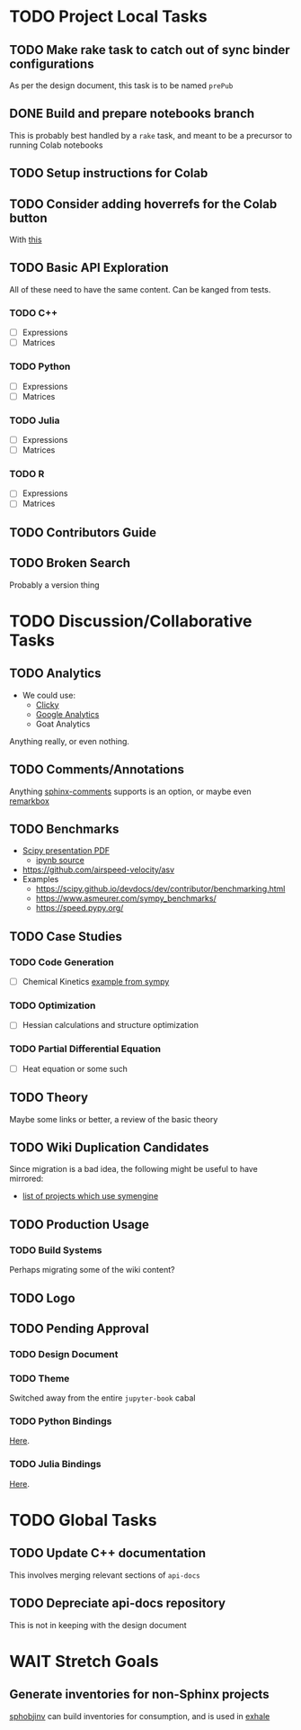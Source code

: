* TODO Project Local Tasks
** TODO Make rake task to catch out of sync binder configurations
As per the design document, this task is to be named ~prePub~
** DONE Build and prepare notebooks branch
CLOSED: [2021-02-15 Mon 03:34]
This is probably best handled by a ~rake~ task, and meant to be a precursor to running Colab notebooks
** TODO Setup instructions for Colab
** TODO Consider adding hoverrefs for the Colab button
With [[https://sphinx-hoverxref.readthedocs.io/en/latest/][this]]
** TODO Basic API Exploration
All of these need to have the same content. Can be kanged from tests.
*** TODO C++
- [ ] Expressions
- [ ] Matrices
*** TODO Python
- [ ] Expressions
- [ ] Matrices
*** TODO Julia
- [ ] Expressions
- [ ] Matrices
*** TODO R
- [ ] Expressions
- [ ] Matrices
** TODO Contributors Guide
** TODO Broken Search
Probably a version thing
* TODO Discussion/Collaborative Tasks
** TODO Analytics
- We could use:
  - [[https://clicky.com/user/][Clicky]]
  - [[https://pypi.org/project/sphinxcontrib-googleanalytics/][Google Analytics]]
  - Goat Analytics
Anything really, or even nothing.
** TODO Comments/Annotations
Anything [[https://pypi.org/project/sphinx-comments/][sphinx-comments]] supports is an option, or maybe even [[https://www.remarkbox.com/remarkbox-is-now-pay-what-you-can.html][remarkbox]]
** TODO Benchmarks
- [[https://github.com/certik/scipy-2016-symengine-talk/blob/master/talk.pdf][Scipy presentation PDF]]
  + [[https://github.com/certik/scipy-2016-symengine-talk/blob/master/benchmarks/benchmarks.ipynb][ipynb source]]
- https://github.com/airspeed-velocity/asv
- Examples
  + https://scipy.github.io/devdocs/dev/contributor/benchmarking.html
  + https://www.asmeurer.com/sympy_benchmarks/
  + https://speed.pypy.org/
** TODO Case Studies
*** TODO Code Generation
- [ ] Chemical Kinetics [[https://www.sympy.org/scipy-2017-codegen-tutorial/notebooks/32-chemical-kinetics-symbolic-construction.html][example from sympy]]
*** TODO Optimization
- [ ] Hessian calculations and structure optimization
*** TODO Partial Differential Equation
- [ ] Heat equation or some such
** TODO Theory
Maybe some links or better, a review of the basic theory
** TODO Wiki Duplication Candidates
Since migration is a bad idea, the following might be useful to have mirrored:
- [[https://github.com/symengine/symengine/wiki/Projects-using-SymEngine][list of projects which use symengine]]
** TODO Production Usage
*** TODO Build Systems
Perhaps migrating some of the wiki content?
** TODO Logo
** TODO Pending Approval
*** TODO Design Document
*** TODO Theme
Switched away from the entire ~jupyter-book~ cabal
*** TODO Python Bindings
[[https://github.com/symengine/symengine.py/pull/335][Here]].
*** TODO Julia Bindings
[[https://github.com/symengine/SymEngine.jl/pull/226][Here]].
* TODO Global Tasks
** TODO Update C++ documentation
This involves merging relevant sections of ~api-docs~
** TODO Depreciate api-docs repository
This is not in keeping with the design document
* WAIT Stretch Goals
** Generate inventories for non-Sphinx projects
[[https://sphobjinv.readthedocs.io/en/latest/][sphobjinv]] can build inventories for consumption, and is used in [[https://github.com/svenevs/exhale][exhale]]
